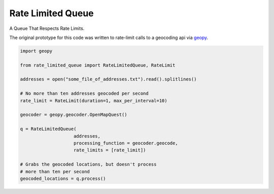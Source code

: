 Rate Limited Queue
==================

A Queue That Respects Rate Limits.

The original prototype for this code was written to rate-limit calls to a
geocoding api via `geopy <https://github.com/geopy/geopy>`_.

.. code-block:: python

    import geopy

    from rate_limited_queue import RateLimitedQueue, RateLimit

    addresses = open("some_file_of_addresses.txt").read().splitlines()

    # No more than ten addresses geocoded per second
    rate_limit = RateLimit(duration=1, max_per_interval=10)

    geocoder = geopy.geocoder.OpenMapQuest()

    q = RateLimitedQueue(
                        addresses,
                        processing_function = geocoder.geocode,
                        rate_limits = [rate_limit])

    # Grabs the geocoded locations, but doesn't process
    # more than ten per second
    geocoded_locations = q.process()
